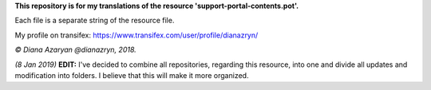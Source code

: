 **This repository is for my translations of the resource 'support-portal-contents.pot'.**

Each file is a separate string of the resource file.

My profile on transifex: https://www.transifex.com/user/profile/dianazryn/

*© Diana Azaryan @dianazryn, 2018.*

*(8 Jan 2019)* **EDIT:** I've decided to combine all repositories, regarding this resource, into one and divide all updates and modification into folders. I believe that this will make it more organized.

